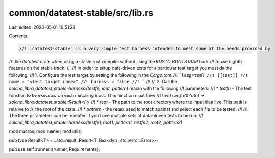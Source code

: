 common/datatest-stable/src/lib.rs
=================================

Last edited: 2020-05-01 16:51:26

Contents:

.. code-block:: rs

    //! `datatest-stable` is a very simple test harness intended to meet some of the needs provided by
//! the `datatest` crate when using a stable rust compiler without using the `RUSTC_BOOTSTRAP` hack
//! to use nightly features on the stable track.
//!
//! In order to setup data-driven tests for a particular test target you must do the following:
//! 1. Configure the test target by setting the following in the `Cargo.toml`
//! ```lang=toml
//! [[test]]
//! name = "<test target name>"
//! harness = false
//! ```
//!
//! 2. Call the `solana_libra_datatest_stable::harness!(testfn, root, pattern)` macro with the following
//! parameters:
//! * `testfn` - The test function to be executed on each matching input. This function must have
//!   the type `fn(&Path) -> solana_libra_datatest_stable::Result<()>`
//! * `root` - The path to the root directory where the input files live. This path is relative to
//!   the root of the crate.
//! * `pattern` - the regex used to match against and select each file to be tested.
//!
//! The three parameters can be repeated if you have multiple sets of data-driven tests to be run:
//! `solana_libra_datatest_stable::harness!(testfn1, root1, pattern1, testfn2, root2, pattern2)`

mod macros;
mod runner;
mod utils;

pub type Result<T> = ::std::result::Result<T, Box<dyn ::std::error::Error>>;

pub use self::runner::{runner, Requirements};


